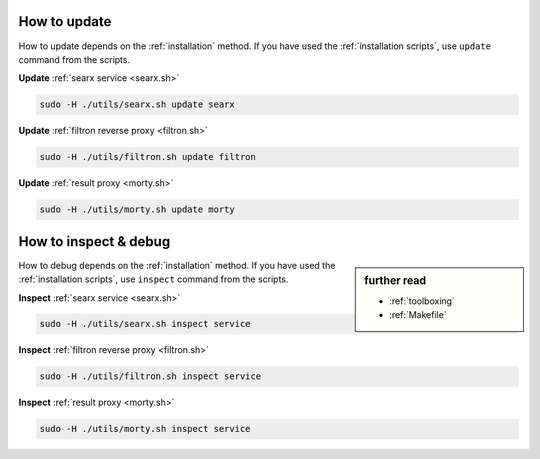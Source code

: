 .. _update searx:

=============
How to update
=============

How to update depends on the :ref:`installation` method.  If you have used the
:ref:`installation scripts`, use ``update`` command from the scripts.

**Update** :ref:`searx service <searx.sh>`

.. code:: sh

    sudo -H ./utils/searx.sh update searx

**Update** :ref:`filtron reverse proxy <filtron.sh>`

.. code:: sh

    sudo -H ./utils/filtron.sh update filtron

**Update** :ref:`result proxy <morty.sh>`

.. code:: bash

    sudo -H ./utils/morty.sh update morty

.. _inspect searx:

======================
How to inspect & debug
======================

.. sidebar:: further read

   - :ref:`toolboxing`
   - :ref:`Makefile`

How to debug depends on the :ref:`installation` method.  If you have used the
:ref:`installation scripts`, use ``inspect`` command from the scripts.

**Inspect** :ref:`searx service <searx.sh>`

.. code:: sh

    sudo -H ./utils/searx.sh inspect service

**Inspect** :ref:`filtron reverse proxy <filtron.sh>`

.. code:: sh

    sudo -H ./utils/filtron.sh inspect service

**Inspect** :ref:`result proxy <morty.sh>`

.. code:: bash

    sudo -H ./utils/morty.sh inspect service

